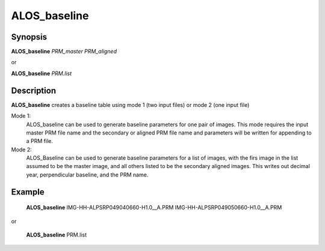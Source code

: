 .. index:: ! ALOS_baseline

************
ALOS_baseline
************

Synopsis
--------
**ALOS_baseline** *PRM_master* *PRM_aligned*

or

**ALOS_baseline** *PRM.list*

Description
-----------
**ALOS_baseline** creates a baseline table using mode 1 (two input files) or mode 2 (one input file)

Mode 1:
  ALOS_baseline can be used to generate baseline parameters for one pair of images.
  This mode requires the input master PRM file name and the secondary or aligned PRM file name and
  parameters will be written for appending to a PRM file.

Mode 2:
  ALOS_Baseline can be used to generate baseline parameters for a list of images, with the firs
  image in the list assumed to be the master image, and all others listed to be the secondary aligned
  images. This writes out decimal year, perpendicular baseline, and the PRM name.

Example
-------
    **ALOS_baseline** IMG-HH-ALPSRP049040660-H1.0__A.PRM IMG-HH-ALPSRP049050660-H1.0__A.PRM

or

    **ALOS_baseline** PRM.list 
